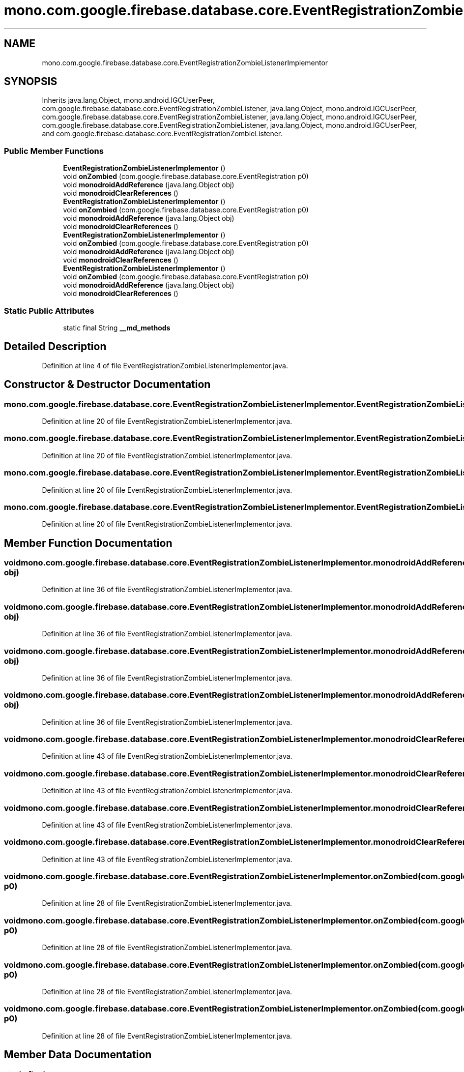 .TH "mono.com.google.firebase.database.core.EventRegistrationZombieListenerImplementor" 3 "Thu Apr 29 2021" "Version 1.0" "Green Quake" \" -*- nroff -*-
.ad l
.nh
.SH NAME
mono.com.google.firebase.database.core.EventRegistrationZombieListenerImplementor
.SH SYNOPSIS
.br
.PP
.PP
Inherits java\&.lang\&.Object, mono\&.android\&.IGCUserPeer, com\&.google\&.firebase\&.database\&.core\&.EventRegistrationZombieListener, java\&.lang\&.Object, mono\&.android\&.IGCUserPeer, com\&.google\&.firebase\&.database\&.core\&.EventRegistrationZombieListener, java\&.lang\&.Object, mono\&.android\&.IGCUserPeer, com\&.google\&.firebase\&.database\&.core\&.EventRegistrationZombieListener, java\&.lang\&.Object, mono\&.android\&.IGCUserPeer, and com\&.google\&.firebase\&.database\&.core\&.EventRegistrationZombieListener\&.
.SS "Public Member Functions"

.in +1c
.ti -1c
.RI "\fBEventRegistrationZombieListenerImplementor\fP ()"
.br
.ti -1c
.RI "void \fBonZombied\fP (com\&.google\&.firebase\&.database\&.core\&.EventRegistration p0)"
.br
.ti -1c
.RI "void \fBmonodroidAddReference\fP (java\&.lang\&.Object obj)"
.br
.ti -1c
.RI "void \fBmonodroidClearReferences\fP ()"
.br
.ti -1c
.RI "\fBEventRegistrationZombieListenerImplementor\fP ()"
.br
.ti -1c
.RI "void \fBonZombied\fP (com\&.google\&.firebase\&.database\&.core\&.EventRegistration p0)"
.br
.ti -1c
.RI "void \fBmonodroidAddReference\fP (java\&.lang\&.Object obj)"
.br
.ti -1c
.RI "void \fBmonodroidClearReferences\fP ()"
.br
.ti -1c
.RI "\fBEventRegistrationZombieListenerImplementor\fP ()"
.br
.ti -1c
.RI "void \fBonZombied\fP (com\&.google\&.firebase\&.database\&.core\&.EventRegistration p0)"
.br
.ti -1c
.RI "void \fBmonodroidAddReference\fP (java\&.lang\&.Object obj)"
.br
.ti -1c
.RI "void \fBmonodroidClearReferences\fP ()"
.br
.ti -1c
.RI "\fBEventRegistrationZombieListenerImplementor\fP ()"
.br
.ti -1c
.RI "void \fBonZombied\fP (com\&.google\&.firebase\&.database\&.core\&.EventRegistration p0)"
.br
.ti -1c
.RI "void \fBmonodroidAddReference\fP (java\&.lang\&.Object obj)"
.br
.ti -1c
.RI "void \fBmonodroidClearReferences\fP ()"
.br
.in -1c
.SS "Static Public Attributes"

.in +1c
.ti -1c
.RI "static final String \fB__md_methods\fP"
.br
.in -1c
.SH "Detailed Description"
.PP 
Definition at line 4 of file EventRegistrationZombieListenerImplementor\&.java\&.
.SH "Constructor & Destructor Documentation"
.PP 
.SS "mono\&.com\&.google\&.firebase\&.database\&.core\&.EventRegistrationZombieListenerImplementor\&.EventRegistrationZombieListenerImplementor ()"

.PP
Definition at line 20 of file EventRegistrationZombieListenerImplementor\&.java\&.
.SS "mono\&.com\&.google\&.firebase\&.database\&.core\&.EventRegistrationZombieListenerImplementor\&.EventRegistrationZombieListenerImplementor ()"

.PP
Definition at line 20 of file EventRegistrationZombieListenerImplementor\&.java\&.
.SS "mono\&.com\&.google\&.firebase\&.database\&.core\&.EventRegistrationZombieListenerImplementor\&.EventRegistrationZombieListenerImplementor ()"

.PP
Definition at line 20 of file EventRegistrationZombieListenerImplementor\&.java\&.
.SS "mono\&.com\&.google\&.firebase\&.database\&.core\&.EventRegistrationZombieListenerImplementor\&.EventRegistrationZombieListenerImplementor ()"

.PP
Definition at line 20 of file EventRegistrationZombieListenerImplementor\&.java\&.
.SH "Member Function Documentation"
.PP 
.SS "void mono\&.com\&.google\&.firebase\&.database\&.core\&.EventRegistrationZombieListenerImplementor\&.monodroidAddReference (java\&.lang\&.Object obj)"

.PP
Definition at line 36 of file EventRegistrationZombieListenerImplementor\&.java\&.
.SS "void mono\&.com\&.google\&.firebase\&.database\&.core\&.EventRegistrationZombieListenerImplementor\&.monodroidAddReference (java\&.lang\&.Object obj)"

.PP
Definition at line 36 of file EventRegistrationZombieListenerImplementor\&.java\&.
.SS "void mono\&.com\&.google\&.firebase\&.database\&.core\&.EventRegistrationZombieListenerImplementor\&.monodroidAddReference (java\&.lang\&.Object obj)"

.PP
Definition at line 36 of file EventRegistrationZombieListenerImplementor\&.java\&.
.SS "void mono\&.com\&.google\&.firebase\&.database\&.core\&.EventRegistrationZombieListenerImplementor\&.monodroidAddReference (java\&.lang\&.Object obj)"

.PP
Definition at line 36 of file EventRegistrationZombieListenerImplementor\&.java\&.
.SS "void mono\&.com\&.google\&.firebase\&.database\&.core\&.EventRegistrationZombieListenerImplementor\&.monodroidClearReferences ()"

.PP
Definition at line 43 of file EventRegistrationZombieListenerImplementor\&.java\&.
.SS "void mono\&.com\&.google\&.firebase\&.database\&.core\&.EventRegistrationZombieListenerImplementor\&.monodroidClearReferences ()"

.PP
Definition at line 43 of file EventRegistrationZombieListenerImplementor\&.java\&.
.SS "void mono\&.com\&.google\&.firebase\&.database\&.core\&.EventRegistrationZombieListenerImplementor\&.monodroidClearReferences ()"

.PP
Definition at line 43 of file EventRegistrationZombieListenerImplementor\&.java\&.
.SS "void mono\&.com\&.google\&.firebase\&.database\&.core\&.EventRegistrationZombieListenerImplementor\&.monodroidClearReferences ()"

.PP
Definition at line 43 of file EventRegistrationZombieListenerImplementor\&.java\&.
.SS "void mono\&.com\&.google\&.firebase\&.database\&.core\&.EventRegistrationZombieListenerImplementor\&.onZombied (com\&.google\&.firebase\&.database\&.core\&.EventRegistration p0)"

.PP
Definition at line 28 of file EventRegistrationZombieListenerImplementor\&.java\&.
.SS "void mono\&.com\&.google\&.firebase\&.database\&.core\&.EventRegistrationZombieListenerImplementor\&.onZombied (com\&.google\&.firebase\&.database\&.core\&.EventRegistration p0)"

.PP
Definition at line 28 of file EventRegistrationZombieListenerImplementor\&.java\&.
.SS "void mono\&.com\&.google\&.firebase\&.database\&.core\&.EventRegistrationZombieListenerImplementor\&.onZombied (com\&.google\&.firebase\&.database\&.core\&.EventRegistration p0)"

.PP
Definition at line 28 of file EventRegistrationZombieListenerImplementor\&.java\&.
.SS "void mono\&.com\&.google\&.firebase\&.database\&.core\&.EventRegistrationZombieListenerImplementor\&.onZombied (com\&.google\&.firebase\&.database\&.core\&.EventRegistration p0)"

.PP
Definition at line 28 of file EventRegistrationZombieListenerImplementor\&.java\&.
.SH "Member Data Documentation"
.PP 
.SS "static final String mono\&.com\&.google\&.firebase\&.database\&.core\&.EventRegistrationZombieListenerImplementor\&.__md_methods\fC [static]\fP"
@hide 
.PP
Definition at line 11 of file EventRegistrationZombieListenerImplementor\&.java\&.

.SH "Author"
.PP 
Generated automatically by Doxygen for Green Quake from the source code\&.
